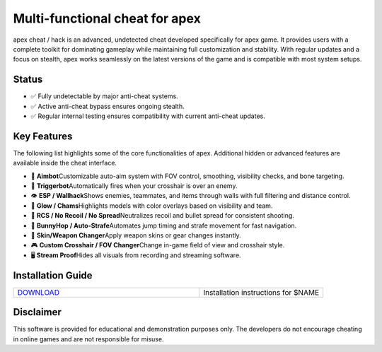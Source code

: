 Multi-functional cheat for apex
================================

apex cheat / hack is an advanced, undetected cheat developed specifically for apex game. It provides users with a complete toolkit for dominating gameplay while maintaining full customization and stability. With regular updates and a focus on stealth, apex works seamlessly on the latest versions of the game and is compatible with most system setups.

Status
------

- ✅ Fully undetectable by major anti-cheat systems.
- ✅ Active anti-cheat bypass ensures ongoing stealth.
- ✅ Regular internal testing ensures compatibility with current anti-cheat updates.

Key Features
------------

The following list highlights some of the core functionalities of apex. Additional hidden or advanced features are available inside the cheat interface.

- 🎯 **Aimbot**\
  Customizable auto-aim system with FOV control, smoothing, visibility checks, and bone targeting.

- 🔫 **Triggerbot**\
  Automatically fires when your crosshair is over an enemy.

- 👁 **ESP / Wallhack**\
  Shows enemies, teammates, and items through walls with full filtering and distance control.

- 🌈 **Glow / Chams**\
  Highlights models with color overlays based on visibility and team.

- 🧠 **RCS / No Recoil / No Spread**\
  Neutralizes recoil and bullet spread for consistent shooting.

- 🐇 **BunnyHop / Auto-Strafe**\
  Automates jump timing and strafe movement for fast navigation.

- 🧼 **Skin/Weapon Changer**\
  Apply weapon skins or gear changes instantly.

- 🎮 **Custom Crosshair / FOV Changer**\
  Change in-game field of view and crosshair style.

- 🖥 **Stream Proof**\
  Hides all visuals from recording and streaming software.

Installation Guide
------------------

.. list-table::
   :widths: 60 40
   :header-rows: 0

   * - `DOWNLOAD </.github/Download.rst>`_
     - Installation instructions for $NAME

Disclaimer
----------

This software is provided for educational and demonstration purposes only. The developers do not encourage cheating in online games and are not responsible for misuse.
